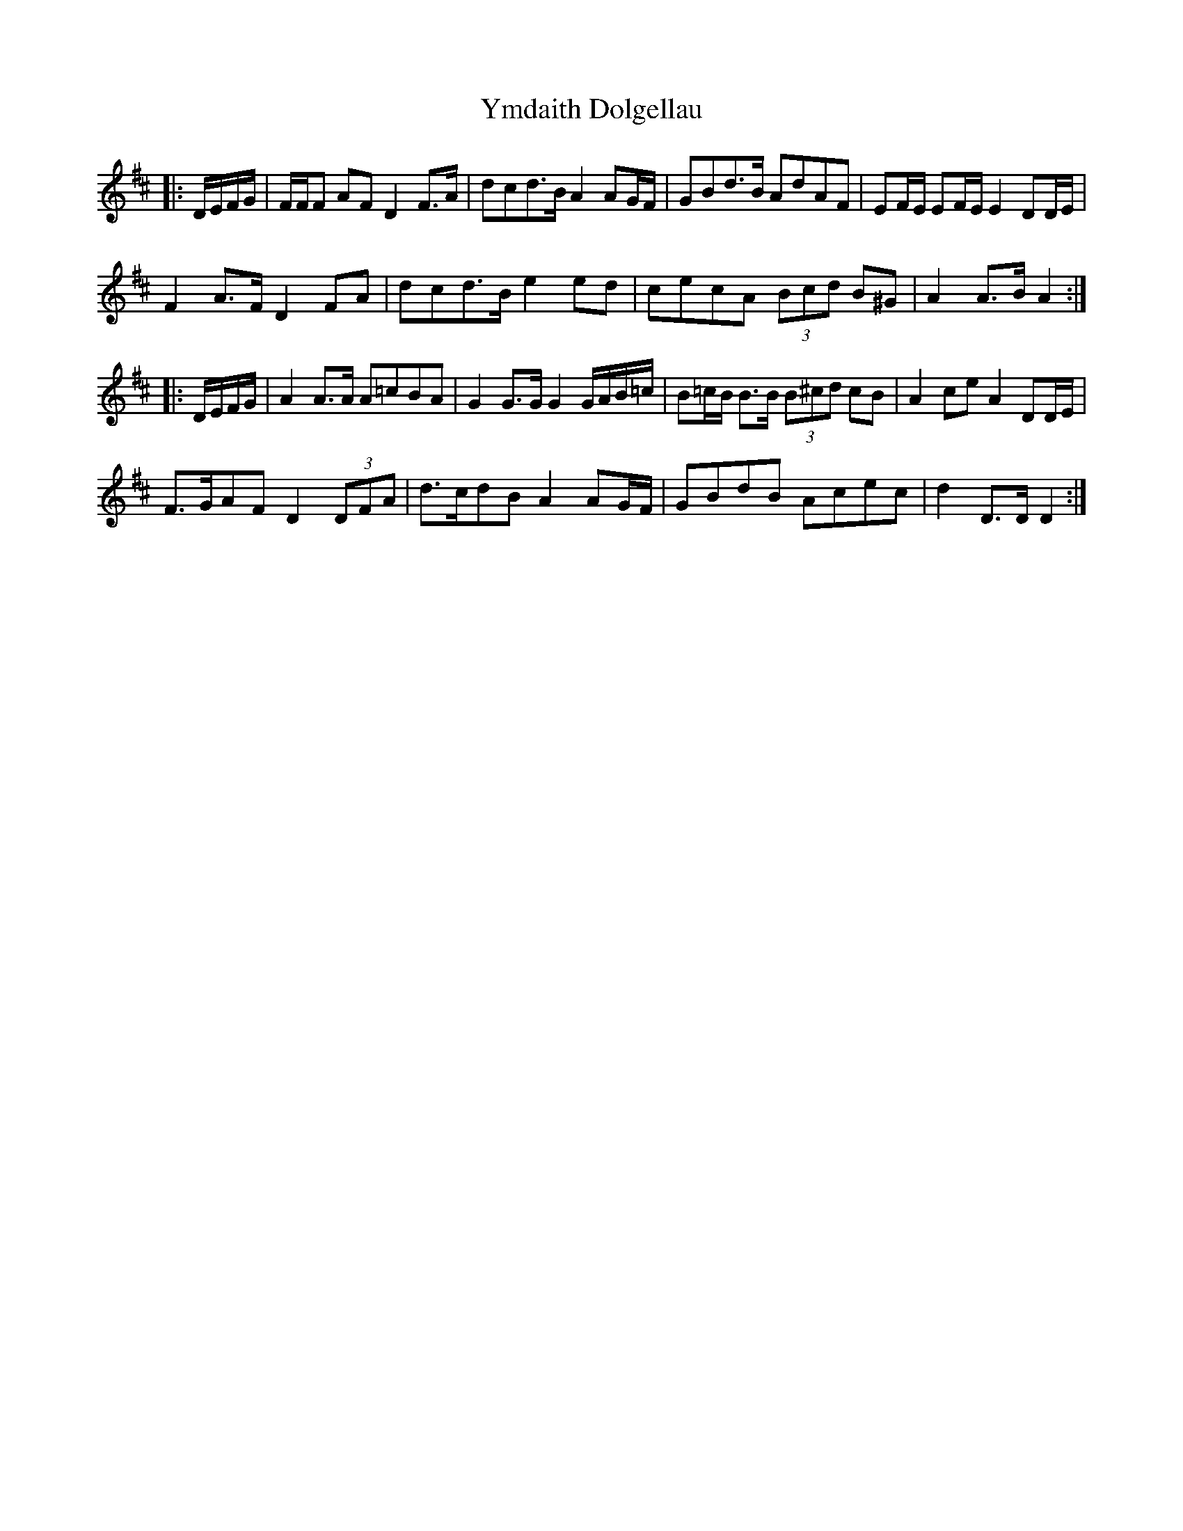 X: 43511
T: Ymdaith Dolgellau
R: march
M: 
K: Dmajor
|:D/E/F/G/|F/F/F AF D2 F>A|dcd>B A2 AG/F/|GBd>B AdAF|EF/E/ EF/E/ E2 DD/E/|
F2 A>F D2 FA|dcd>B e2 ed|cecA (3Bcd B^G|A2 A>B A2:|
|:D/E/F/G/|A2 A>A A=cBA|G2 G>G G2 G/A/B/=c/|B=c/B/ B>B (3B^cd cB|A2 ce A2 DD/E/|
F>GAF D2 (3DFA|d>cdB A2 AG/F/|GBdB Acec|d2 D>D D2:|

